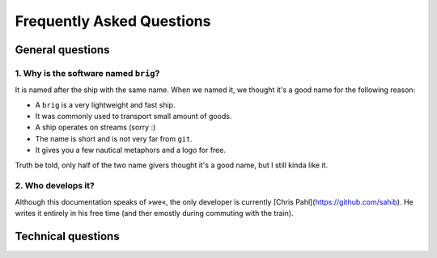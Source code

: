 Frequently Asked Questions
==========================

General questions
-----------------

1. Why is the software named ``brig``?
~~~~~~~~~~~~~~~~~~~~~~~~~~~~~~~~~~~~~~

It is named after the ship with the same name.
When we named it, we thought it's a good name for the following reason:

- A ``brig`` is a very lightweight and fast ship.
- It was commonly used to transport small amount of goods.
- A ship operates on streams (sorry :)
- The name is short and is not very far from ``git``.
- It gives you a few nautical metaphors and a logo for free.

Truth be told, only half of the two name givers thought it's a good name, but
I still kinda like it.

2. Who develops it?
~~~~~~~~~~~~~~~~~~~

Although this documentation speaks of »we«, the only developer is currently
[Chris Pahl](https://github.com/sahib). He writes it entirely in his free time
(and ther emostly during commuting with the train).

Technical questions
-------------------

.. todo::

    Fill this with questions. Contributors welcome!

